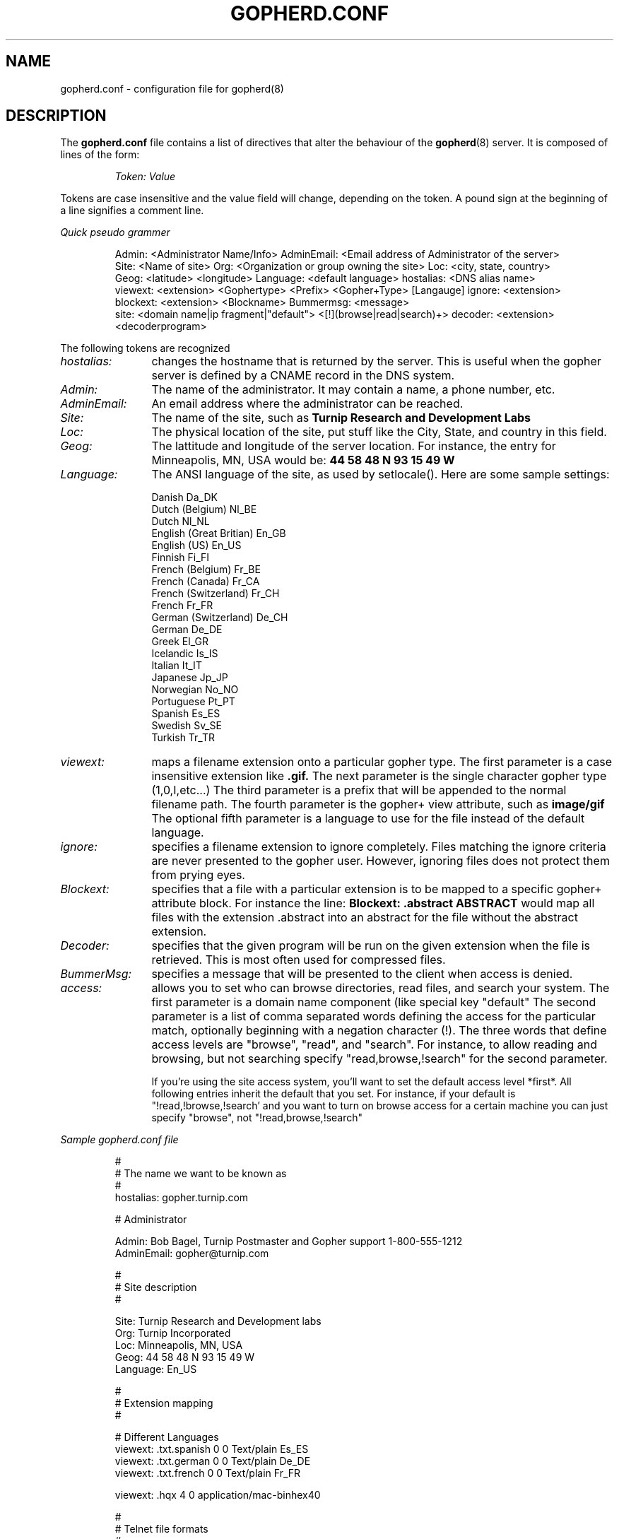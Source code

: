 .TH GOPHERD.CONF 5
.SH NAME
gopherd.conf \- configuration file for gopherd(8)
.SH DESCRIPTION
.LP
The
.B gopherd.conf
file contains a list of directives that alter the behaviour of the
.BR gopherd (8)
server.  It is composed of lines of the form:
.IP
.I
Token:\ Value
.LP
Tokens are case insensitive and the value field will change, depending on the
token.  A pound sign at the beginning of a line signifies a comment line.

.I
Quick pseudo grammer

.IP
Admin:\ <Administrator\ Name/Info>
AdminEmail:\ <Email\ address\ of\ Administrator\ of\ the\ server>
Site:\ <Name\ of\ site>
Org:\ <Organization\ or\ group\ owning\ the\ site>
Loc:\ <city,\ state,\ country>
Geog:\ <latitude>\ <longitude>
Language:\ <default\ language>
hostalias:\ <DNS\ alias\ name>
viewext:\ <extension>\ <Gophertype>\ <Prefix>\ <Gopher+Type>\ [Langauge]
ignore:\ <extension>
blockext:\ <extension>\ <Blockname>
Bummermsg:\ <message>
site:\ <domain\ name|ip\ fragment|"default">\ <[!](browse|read|search)+>
decoder: <extension> <decoderprogram>
.LP

The following tokens are recognized
.TP 12
.I hostalias:
changes the hostname that is returned by the server.  This is useful
when the gopher server is defined by a CNAME record in the DNS system.
.TP
.I Admin:
The name of the administrator.  It may contain a name, a phone number,
etc.
.TP
.I AdminEmail:
An email address where the administrator can be reached.
.TP
.I Site:
The name of the site, such as
.B Turnip Research and Development Labs
.TP
.I Loc:
The physical location of the site, put stuff like the City, State, and
country in this field.
.TP
.I Geog:
The lattitude and longitude of the server location.  For instance, the
entry for Minneapolis, MN, USA would be:
.B 44 58 48 N 93 15 49 W
.TP
.I Language:
The ANSI language of the site, as used by setlocale().  Here are some
sample settings:
.IP
 Danish                  Da_DK
 Dutch (Belgium)         Nl_BE
 Dutch                   Nl_NL
 English (Great Britian) En_GB
 English (US)            En_US
 Finnish                 Fi_FI
 French (Belgium)        Fr_BE
 French (Canada)         Fr_CA
 French (Switzerland)    Fr_CH
 French                  Fr_FR
 German (Switzerland)    De_CH
 German                  De_DE
 Greek                   El_GR
 Icelandic               Is_IS
 Italian                 It_IT
 Japanese                Jp_JP
 Norwegian               No_NO
 Portuguese              Pt_PT
 Spanish                 Es_ES
 Swedish                 Sv_SE
 Turkish                 Tr_TR
.TP
.I viewext:
maps a filename extension onto a particular gopher type.  The first
parameter is a case insensitive extension like
.B .gif.
The next parameter is the single character gopher type (1,0,I,etc...)
The third parameter is a prefix that will be appended to the normal
filename path.  The fourth parameter is the gopher+ view attribute, such
as
.B image/gif
The optional fifth parameter is a language to use for the file instead
of the default language.
.TP
.I ignore:
specifies a filename extension to ignore completely.  Files matching
the ignore criteria are never presented to the gopher user.  However,
ignoring files does not protect them from prying eyes.
.TP
.I Blockext:
specifies that a file with a particular extension is to be mapped to a
specific gopher+ attribute block.  For instance the line:
.B Blockext: .abstract ABSTRACT 
would map all files with the extension .abstract into an abstract for
the file without the abstract extension.
.TP
.I Decoder:
specifies that the given program will be run on the given extension when
the file is retrieved.  This is most often used for compressed files.
.TP
.I BummerMsg: 
specifies a message that will be presented to the client when access
is denied.
.TP
.I access:
allows you to set who can browse directories, read files, and search
your system.  The first parameter is a domain name component (like
.micro.umn.edu), a fragment of an IP address (like 129.42.172), or the
special key "default"  The second parameter is a list of comma
separated words defining the access for the particular match,
optionally beginning with a negation character (!).  The three words
that define access levels are "browse", "read", and "search".  For
instance, to allow reading and browsing, but not searching specify
"read,browse,!search" for the second parameter.

If you're using the site access system, you'll want to set the default
access level *first*.  All following entries inherit the default that
you set.  For instance, if your default is "!read,!browse,!search' and
you want to turn on browse access for a certain machine you can just
specify "browse", not "!read,browse,!search"

.LP

.I
Sample gopherd.conf file

.IP
 #
 # The name we want to be known as
 #
 hostalias: gopher.turnip.com

 # Administrator

 Admin: Bob Bagel, Turnip Postmaster and Gopher support 1-800-555-1212 
 AdminEmail: gopher@turnip.com

 #
 # Site description
 #

 Site: Turnip Research and Development labs
 Org: Turnip Incorporated
 Loc: Minneapolis, MN, USA
 Geog: 44 58 48 N 93 15 49 W
 Language: En_US

 #
 # Extension mapping
 #

 # Different Languages
 viewext: .txt.spanish 0 0 Text/plain Es_ES
 viewext: .txt.german 0 0 Text/plain De_DE
 viewext: .txt.french 0 0 Text/plain Fr_FR

 viewext: .hqx 4 0 application/mac-binhex40

 #
 # Telnet file formats
 #
 viewext: .telnet 8 0 terminal/telnet
 viewext: .tn3270 T 0 terminal/tn3270

 #
 # Graphics file formats
 #
 viewext: .gif I 9 image/gif
 viewext: .pcx I 9 image/pcx
 viewext: .pict I 9 image/PICT
 viewext: .tiff I 9 image/TIFF
 viewext: .jpg I 9 image/JPEG
 viewext: .ppm I 9 image/ppm
 viewext: .pgm I 9 image/pgm
 viewext: .pbm I 9 image/pgm

 #
 # Sounds
 #
 viewext: .au s s audio/mulaw
 viewext: .snd s s audio/mulaw
 viewext: .wav s s audio/wave

 #
 # Movies
 #
 viewext: .quicktime 9 9 video/quicktime
 viewext: .mpg 9 9 video/mpeg

 #
 # Binary files
 #
 viewext: .tar.Z 9 9 file/tar.Z
 viewext: .tar 9 9 file/tar
 viewext: .zip 5 9 file/PKzip
 viewext: .zoo 5 9 file/Zoo
 viewext: .arc 5 9 file/Arc
 viewext: .lzh 5 9 file/Lharc
 viewext: .exe 5 9 file/PCEXE
 viewext: .mcb 9 9 file/MacBinary
 viewext: .uu 9 9 file/uuencode


 #
 # Various forms of text
 #
 viewext: .ps 0 0 Text/postscript
 viewext: .tex 0 0 Text/tex
 viewext: .dvi 0 9 Text/dvi
 viewext: .troff 0 0 Text/troff
 viewext: .unicode 0 0 Text/unicode
 viewext: .sjis 0 0 Text/sjis
 viewext: .jis 0 0 Text/jis
 viewext: .euc 0 0 Text/jis
 viewext: .big5 0 0 Text/big-5
 viewext: .rtf 0 0 Text/rtf
 viewext: .word5 0 0 Text/MSWord5
 viewext: .word4 0 0 Text/MSWord4
 viewext: .mw 0 0 Text/MacWrite
 viewext: .wp 0 0 Text/WordPerfect51

 viewext: .smell 9 9 smell/funky

 #
 #
 viewext: .mindex 7 mindex: Directory
 viewext: .src 7 waissrc: Directory
 viewext: .html h GET /h application/WWW

 #
 # Map files to certain blocks
 # 

 blockext: .abstract ABSTRACT
 blockext: .ask ASK


 #
 # Error message generated for non local hosts
 #
 Bummermsg: Sorry no access for non turnipheads.

 # Don't allow anyone to read or browse us, 
 # anyone can search though.
 access: default         !browse,!read,search
 #
 # allow any hostname that ends with 
 # turnip.com to browse and read
 #
 access: .turnip.com 	browse,read
 #
 # Allow anyone on a class C network 
 # (starting with 192) to browse
 #
 access: 192.		browse
 #
 # Allow anyone on the 128.101.193 network 
 # to read from us.
 #
 access: 128.101.193  	read
 #
 # Turn off searching for these bozos
 # they can't do anything
 #
 access: bozo.org	!search

.
